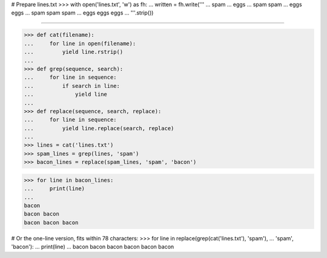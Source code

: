 # Prepare lines.txt
>>> with open('lines.txt', 'w') as fh:
...     written = fh.write('''
... spam
... eggs
... spam spam
... eggs eggs
... spam spam spam
... eggs eggs eggs
...     '''.strip())

------------------------------------------------------------------------------

>>> def cat(filename):
...     for line in open(filename):
...         yield line.rstrip()
...
>>> def grep(sequence, search):
...     for line in sequence:
...         if search in line:
...             yield line
...
>>> def replace(sequence, search, replace):
...     for line in sequence:
...         yield line.replace(search, replace)
...
>>> lines = cat('lines.txt')
>>> spam_lines = grep(lines, 'spam')
>>> bacon_lines = replace(spam_lines, 'spam', 'bacon')

>>> for line in bacon_lines:
...     print(line)
...
bacon
bacon bacon
bacon bacon bacon

# Or the one-line version, fits within 78 characters:
>>> for line in replace(grep(cat('lines.txt'), 'spam'),
...                     'spam', 'bacon'):
...     print(line)
...
bacon
bacon bacon
bacon bacon bacon
